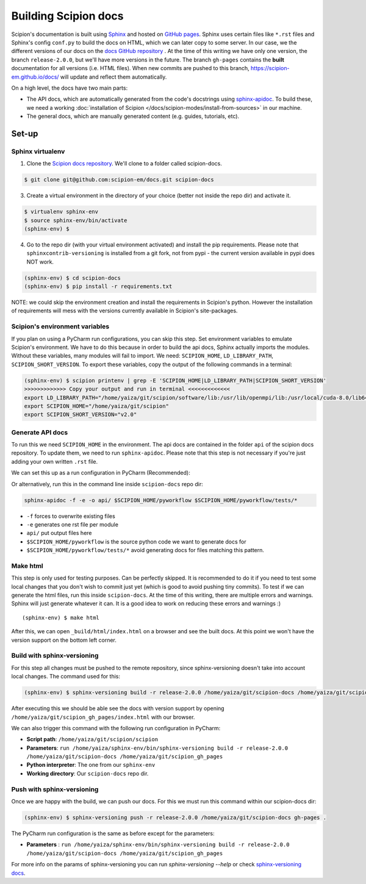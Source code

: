 
.. _buildging-scipion-docs:

=====================
Building Scipion docs
=====================

Scipion's documentation is built using `Sphinx <http://www.sphinx-doc.org>`_ and hosted on
`GitHub pages <https://pages.github.com/>`_. Sphinx uses certain files like ``*.rst`` files and Sphinx's config
``conf.py`` to build the docs on HTML, which we can later copy to some server. In our case, we the different versions
of our docs on the `docs GitHub repository <https://github.com/scipion-em/docs>`_ . At the time of this writing we have
only one version, the branch ``release-2.0.0``, but we'll have more versions in the future.
The branch ``gh-pages`` contains the **built**
documentation for all versions (i.e. HTML files). When new commits are pushed to this branch,
https://scipion-em.github.io/docs/ will update and reflect them automatically.

On a high level, the docs have two main parts:

* The API docs, which are automatically generated from the code's docstrings using `sphinx-apidoc <https://www.sphinx-doc.org/en/master/man/sphinx-apidoc.html>`_.
  To build these, we need a working :doc:`installation of Scipion </docs/scipion-modes/install-from-sources>` in our machine.
* The general docs, which are manually generated content (e.g. guides, tutorials, etc).

Set-up
======

Sphinx virtualenv
-----------------

1. Clone the `Scipion docs repository <https://github.com/scipion-em/docs>`_. We'll clone to a folder
   called scipion-docs.

.. code-block:: bash

    $ git clone git@github.com:scipion-em/docs.git scipion-docs

3. Create a virtual environment in the directory of your choice (better not inside the repo dir) and activate it.

.. code-block:: bash

    $ virtualenv sphinx-env
    $ source sphinx-env/bin/activate
    (sphinx-env) $

4. Go to the repo dir (with your virtual environment activated) and install the pip requirements. Please note that
   ``sphinxcontrib-versioning`` is installed from a git fork, not from pypi - the current version available in pypi does NOT work.

.. code-block:: bash

    (sphinx-env) $ cd scipion-docs
    (sphinx-env) $ pip install -r requirements.txt

NOTE: we could skip the environment creation and install the requirements in Scipion's python. However the installation of requirements will mess with the versions currently
available in Scipion's site-packages.

Scipion's environment variables
-------------------------------

If you plan on using a PyCharm run configurations, you can skip this step.
Set environment variables to emulate Scipion's environment. We have to do this because in order to build the api
docs, Sphinx actually imports the modules. Without these variables, many modules will fail to import. We need:
``SCIPION_HOME``, ``LD_LIBRARY_PATH``, ``SCIPION_SHORT_VERSION``. To export these variables, copy the output of the
following commands in a terminal:

.. code-block:: bash

    (sphinx-env) $ scipion printenv | grep -E 'SCIPION_HOME|LD_LIBRARY_PATH|SCIPION_SHORT_VERSION'
    >>>>>>>>>>>>> Copy your output and run in terminal <<<<<<<<<<<<<
    export LD_LIBRARY_PATH="/home/yaiza/git/scipion/software/lib:/usr/lib/openmpi/lib:/usr/local/cuda-8.0/lib64:/home/yaiza/git/scipion/software/em/xmipp/lib:/home/yaiza/git/scipion/software/lib:/usr/lib/openmpi/lib:/usr/local/cuda-8.0/lib64:/home/yaiza/git/scipion/software/em/xmipp/lib:/home/yaiza/git/scipion/software/lib:/usr/lib/openmpi/lib:/usr/local/cuda-8.0/lib64:/home/yaiza/git/scipion/software/em/xmipp/lib:/home/yaiza/git/scipion/software/lib:/usr/lib/openmpi/lib:/usr/local/cuda-8.0/lib64:/home/yaiza/git/scipion/software/em/xmipp/lib:"
    export SCIPION_HOME="/home/yaiza/git/scipion"
    export SCIPION_SHORT_VERSION="v2.0"


Generate API docs
-----------------

To run this we need ``SCIPION_HOME`` in the environment.
The api docs are contained in the folder ``api`` of the scipion docs repository. To update them, we need to run
``sphinx-apidoc``. Please note that this step is not necessary if you're just adding your own written ``.rst`` file.

We can set this up as a run configuration in PyCharm (Recommended):

.. image:: /docs/images/dev-tools/pycharm_apidoc_runconfig.png
   :alt: Scipion project manager


Or alternatively, run this in the command line inside ``scipion-docs`` repo dir:

.. code-block:: bash

    sphinx-apidoc -f -e -o api/ $SCIPION_HOME/pyworkflow $SCIPION_HOME/pyworkflow/tests/*

* ``-f`` forces to overwrite existing files
* ``-e`` generates one rst file per module
* ``api/`` put output files here
* ``$SCIPION_HOME/pyworkflow`` is the source python code we want to generate docs for
* ``$SCIPION_HOME/pyworkflow/tests/*`` avoid generating docs for files matching this pattern.


Make html
---------

This step is only used for testing purposes. Can be perfectly skipped. It is recommended to do it if you need to test some
local changes that you don't wish to commit just yet (which is good to avoid pushing tiny commits).
To test if we can generate the html files, run this inside ``scipion-docs``.
At the time of this writing, there are multiple errors and warnings. Sphinx will just generate whatever it can.
It is a good idea to work on reducing these errors and warnings :)

::

    (sphinx-env) $ make html

After this, we can open ``_build/html/index.html`` on a browser and see the built docs. At this point we won't have the
version support on the bottom left corner.


Build with sphinx-versioning
----------------------------

For this step all changes must be pushed to the remote repository, since sphinx-versioning doesn't take into account
local changes. The command used for this:

.. code-block:: bash

    (sphinx-env) $ sphinx-versioning build -r release-2.0.0 /home/yaiza/git/scipion-docs /home/yaiza/git/scipion_gh_pages

After executing this we should be able see the docs with version support by opening
``/home/yaiza/git/scipion_gh_pages/index.html`` with our browser.

We can also trigger this command with the following run configuration in PyCharm:

* **Script path**: ``/home/yaiza/git/scipion/scipion``
* **Parameters**: ``run /home/yaiza/sphinx-env/bin/sphinx-versioning build -r release-2.0.0 /home/yaiza/git/scipion-docs /home/yaiza/git/scipion_gh_pages``
* **Python interpreter**: The one from our ``sphinx-env``
* **Working directory**: Our ``scipion-docs`` repo dir.


.. image:: /docs/images/dev-tools/pycharm_sphinxversion_build.png
   :alt: PyCharm run config for sphinx-version build

Push with sphinx-versioning
---------------------------
Once we are happy with the build, we can push our docs. For this we must run this command within our scipion-docs dir:

.. code-block:: bash

    (sphinx-env) $ sphinx-versioning push -r release-2.0.0 /home/yaiza/git/scipion-docs gh-pages .

The PyCharm run configuration is the same as before except for the parameters:

* **Parameters** : ``run /home/yaiza/sphinx-env/bin/sphinx-versioning build -r release-2.0.0 /home/yaiza/git/scipion-docs /home/yaiza/git/scipion_gh_pages``

.. image:: /docs/images/dev-tools/pycharm_sphinxversion_push.png
   :alt: PyCharm run config for sphinx-version push

For more info on the params of sphinx-versioning you can run `sphinx-versioning --help` or check `sphinx-versioning docs
<https://robpol86.github.io/sphinxcontrib-versioning/v2.2.1/tutorial.html>`_.